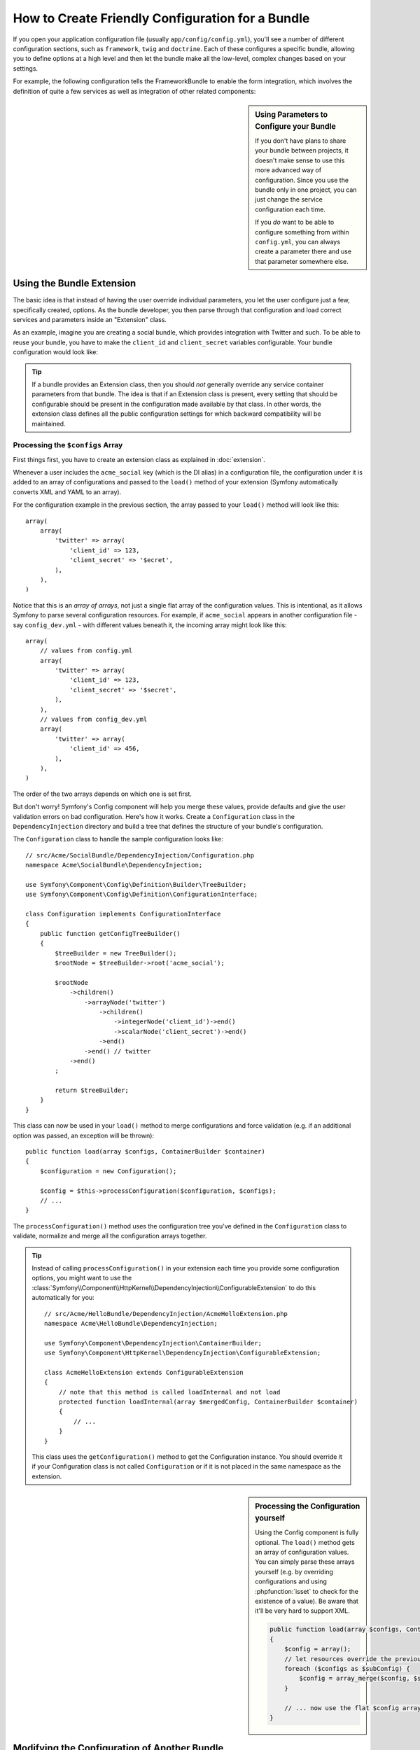 .. index::
   single: Configuration; Semantic
   single: Bundle; Extension configuration

How to Create Friendly Configuration for a Bundle
=================================================

If you open your application configuration file (usually ``app/config/config.yml``),
you'll see a number of different configuration sections, such as ``framework``,
``twig`` and ``doctrine``. Each of these configures a specific bundle, allowing
you to define options at a high level and then let the bundle make all the
low-level, complex changes based on your settings.

For example, the following configuration tells the FrameworkBundle to enable the
form integration, which involves the definition of quite a few services as well
as integration of other related components:

.. configuration-block::

    .. code-block:: yaml

        framework:
            form: true

    .. code-block:: xml

        <?xml version="1.0" encoding="UTF-8" ?>
        <container xmlns="http://symfony.com/schema/dic/services"
            xmlns:framework="http://symfony.com/schema/dic/symfony"
            xsi:schemaLocation="http://symfony.com/schema/dic/services
                http://symfony.com/schema/dic/services/services-1.0.xsd
                http://symfony.com/schema/dic/symfony
                http://symfony.com/schema/dic/symfony/symfony-1.0.xsd">

            <framework:config>
                <framework:form />
            </framework:config>
        </container>

    .. code-block:: php

        $container->loadFromExtension('framework', array(
            'form' => true,
        ));

.. sidebar:: Using Parameters to Configure your Bundle

    If you don't have plans to share your bundle between projects, it doesn't
    make sense to use this more advanced way of configuration. Since you use
    the bundle only in one project, you can just change the service
    configuration each time.

    If you *do* want to be able to configure something from within
    ``config.yml``, you can always create a parameter there and use that
    parameter somewhere else.

Using the Bundle Extension
--------------------------

The basic idea is that instead of having the user override individual
parameters, you let the user configure just a few, specifically created,
options. As the bundle developer, you then parse through that configuration and
load correct services and parameters inside an "Extension" class.

As an example, imagine you are creating a social bundle, which provides
integration with Twitter and such. To be able to reuse your bundle, you have to
make the ``client_id`` and ``client_secret`` variables configurable. Your
bundle configuration would look like:

.. configuration-block::

    .. code-block:: yaml

        # app/config/config.yml
        acme_social:
            twitter:
                client_id: 123
                client_secret: $ecret

    .. code-block:: xml

        <!-- app/config/config.xml -->
        <?xml version="1.0" ?>

        <container xmlns="http://symfony.com/schema/dic/services"
            xmlns:acme-social="http://example.org/dic/schema/acme_social"
            xsi:schemaLocation="http://symfony.com/schema/dic/services
                http://symfony.com/schema/dic/services/services-1.0.xsd">

           <acme-social:config>
               <twitter client-id="123" client-secret="$ecret" />
           </acme-social:config>

           <!-- ... -->
        </container>

    .. code-block:: php

        // app/config/config.php
        $container->loadFromExtension('acme_social', array(
            'client_id'     => 123,
            'client_secret' => '$ecret',
        ));

.. seealso::

    Read more about the extension in :doc:`/cookbook/bundles/extension`.

.. tip::

    If a bundle provides an Extension class, then you should *not* generally
    override any service container parameters from that bundle. The idea
    is that if an Extension class is present, every setting that should be
    configurable should be present in the configuration made available by
    that class. In other words, the extension class defines all the public
    configuration settings for which backward compatibility will be maintained.

.. seealso::

    For parameter handling within a dependency injection container see
    :doc:`/cookbook/configuration/using_parameters_in_dic`.


Processing the ``$configs`` Array
~~~~~~~~~~~~~~~~~~~~~~~~~~~~~~~~~

First things first, you have to create an extension class as explained in
:doc:`extension`.

Whenever a user includes the ``acme_social`` key (which is the DI alias) in a
configuration file, the configuration under it is added to an array of
configurations and passed to the ``load()`` method of your extension (Symfony
automatically converts XML and YAML to an array).

For the configuration example in the previous section, the array passed to your
``load()`` method will look like this::

    array(
        array(
            'twitter' => array(
                'client_id' => 123,
                'client_secret' => '$ecret',
            ),
        ),
    )

Notice that this is an *array of arrays*, not just a single flat array of the
configuration values. This is intentional, as it allows Symfony to parse
several configuration resources. For example, if ``acme_social`` appears in
another configuration file - say ``config_dev.yml`` - with different values
beneath it, the incoming array might look like this::

    array(
        // values from config.yml
        array(
            'twitter' => array(
                'client_id' => 123,
                'client_secret' => '$secret',
            ),
        ),
        // values from config_dev.yml
        array(
            'twitter' => array(
                'client_id' => 456,
            ),
        ),
    )

The order of the two arrays depends on which one is set first.

But don't worry! Symfony's Config component will help you merge these values,
provide defaults and give the user validation errors on bad configuration.
Here's how it works. Create a ``Configuration`` class in the
``DependencyInjection`` directory and build a tree that defines the structure
of your bundle's configuration.

The ``Configuration`` class to handle the sample configuration looks like::

    // src/Acme/SocialBundle/DependencyInjection/Configuration.php
    namespace Acme\SocialBundle\DependencyInjection;

    use Symfony\Component\Config\Definition\Builder\TreeBuilder;
    use Symfony\Component\Config\Definition\ConfigurationInterface;

    class Configuration implements ConfigurationInterface
    {
        public function getConfigTreeBuilder()
        {
            $treeBuilder = new TreeBuilder();
            $rootNode = $treeBuilder->root('acme_social');

            $rootNode
                ->children()
                    ->arrayNode('twitter')
                        ->children()
                            ->integerNode('client_id')->end()
                            ->scalarNode('client_secret')->end()
                        ->end()
                    ->end() // twitter
                ->end()
            ;

            return $treeBuilder;
        }
    }

.. seealso::

    The ``Configuration`` class can be much more complicated than shown here,
    supporting "prototype" nodes, advanced validation, XML-specific normalization
    and advanced merging. You can read more about this in
    :doc:`the Config component documentation </components/config/definition>`. You
    can also see it in action by checking out some core Configuration
    classes, such as the one from the `FrameworkBundle Configuration`_ or the
    `TwigBundle Configuration`_.

This class can now be used in your ``load()`` method to merge configurations and
force validation (e.g. if an additional option was passed, an exception will be
thrown)::

    public function load(array $configs, ContainerBuilder $container)
    {
        $configuration = new Configuration();

        $config = $this->processConfiguration($configuration, $configs);
        // ...
    }

The ``processConfiguration()`` method uses the configuration tree you've defined
in the ``Configuration`` class to validate, normalize and merge all the
configuration arrays together.

.. tip::

    Instead of calling ``processConfiguration()`` in your extension each time you
    provide some configuration options, you might want to use the
    :class:`Symfony\\Component\\HttpKernel\\DependencyInjection\\ConfigurableExtension`
    to do this automatically for you::

        // src/Acme/HelloBundle/DependencyInjection/AcmeHelloExtension.php
        namespace Acme\HelloBundle\DependencyInjection;

        use Symfony\Component\DependencyInjection\ContainerBuilder;
        use Symfony\Component\HttpKernel\DependencyInjection\ConfigurableExtension;

        class AcmeHelloExtension extends ConfigurableExtension
        {
            // note that this method is called loadInternal and not load
            protected function loadInternal(array $mergedConfig, ContainerBuilder $container)
            {
                // ...
            }
        }

    This class uses the ``getConfiguration()`` method to get the Configuration
    instance. You should override it if your Configuration class is not called
    ``Configuration`` or if it is not placed in the same namespace as the
    extension.

.. sidebar:: Processing the Configuration yourself

    Using the Config component is fully optional. The ``load()`` method gets an
    array of configuration values. You can simply parse these arrays yourself
    (e.g. by overriding configurations and using :phpfunction:`isset` to check
    for the existence of a value). Be aware that it'll be very hard to support XML.

    .. code-block:: php

        public function load(array $configs, ContainerBuilder $container)
        {
            $config = array();
            // let resources override the previous set value
            foreach ($configs as $subConfig) {
                $config = array_merge($config, $subConfig);
            }

            // ... now use the flat $config array
        }

Modifying the Configuration of Another Bundle
---------------------------------------------

If you have multiple bundles that depend on each other, it may be useful
to allow one ``Extension`` class to modify the configuration passed to another
bundle's ``Extension`` class, as if the end-developer has actually placed that
configuration in their ``app/config/config.yml`` file. This can be achieved
using a prepend extension. For more details, see
:doc:`/cookbook/bundles/prepend_extension`.

Dump the Configuration
----------------------

The ``config:dump-reference`` command dumps the default configuration of a
bundle in the console using the Yaml format.

As long as your bundle's configuration is located in the standard location
(``YourBundle\DependencyInjection\Configuration``) and does not override the constructor it will work automatically. If you
have something different, your ``Extension`` class must override the
:method:`Extension::getConfiguration() <Symfony\\Component\\HttpKernel\\DependencyInjection\\Extension::getConfiguration>`
method and return an instance of your ``Configuration``.

Supporting XML
--------------

Symfony allows people to provide the configuration in three different formats:
Yaml, XML and PHP. Both Yaml and PHP use the same syntax and are supported by
default when using the Config component. Supporting XML requires you to do some
more things. But when sharing your bundle with others, it is recommended that
you follow these steps.

Make your Config Tree ready for XML
~~~~~~~~~~~~~~~~~~~~~~~~~~~~~~~~~~~

The Config component provides some methods by default to allow it to correctly
process XML configuration. See ":ref:`component-config-normalization`" of the
component documentation. However, you can do some optional things as well, this
will improve the experience of using XML configuration:

Choosing an XML Namespace
~~~~~~~~~~~~~~~~~~~~~~~~~

In XML, the `XML namespace`_ is used to determine which elements belong to the
configuration of a specific bundle. The namespace is returned from the
:method:`Extension::getNamespace() <Symfony\\Component\\DependencyInjection\\Extension\\Extension::getNamespace>`
method. By convention, the namespace is a URL (it doesn't have to be a valid
URL nor does it need to exists). By default, the namespace for a bundle is
``http://example.org/dic/schema/DI_ALIAS``, where ``DI_ALIAS`` is the DI alias of
the extension. You might want to change this to a more professional URL::

    // src/Acme/HelloBundle/DependencyInjection/AcmeHelloExtension.php

    // ...
    class AcmeHelloExtension extends Extension
    {
        // ...

        public function getNamespace()
        {
            return 'http://acme_company.com/schema/dic/hello';
        }
    }

Providing an XML Schema
~~~~~~~~~~~~~~~~~~~~~~~

XML has a very useful feature called `XML schema`_. This allows you to
describe all possible elements and attributes and their values in an XML Schema
Definition (an xsd file). This XSD file is used by IDEs for auto completion and
it is used by the Config component to validate the elements.

In order to use the schema, the XML configuration file must provide an
``xsi:schemaLocation`` attribute pointing to the XSD file for a certain XML
namespace. This location always starts with the XML namespace. This XML
namespace is then replaced with the XSD validation base path returned from
:method:`Extension::getXsdValidationBasePath() <Symfony\\Component\\DependencyInjection\\Extension\\ExtensionInterface::getXsdValidationBasePath>`
method. This namespace is then followed by the rest of the path from the base
path to the file itself.

By convention, the XSD file lives in the ``Resources/config/schema``, but you
can place it anywhere you like. You should return this path as the base path::

    // src/Acme/HelloBundle/DependencyInjection/AcmeHelloExtension.php

    // ...
    class AcmeHelloExtension extends Extension
    {
        // ...

        public function getXsdValidationBasePath()
        {
            return __DIR__.'/../Resources/config/schema';
        }
    }

Assume the XSD file is called ``hello-1.0.xsd``, the schema location will be
``http://acme_company.com/schema/dic/hello/hello-1.0.xsd``:

.. code-block:: xml

    <!-- app/config/config.xml -->
    <?xml version="1.0" ?>

    <container xmlns="http://symfony.com/schema/dic/services"
        xmlns:xsi="http://www.w3.org/2001/XMLSchema-instance"
        xmlns:acme-hello="http://acme_company.com/schema/dic/hello"
        xsi:schemaLocation="http://acme_company.com/schema/dic/hello
            http://acme_company.com/schema/dic/hello/hello-1.0.xsd">

        <acme-hello:config>
            <!-- ... -->
        </acme-hello:config>

        <!-- ... -->
    </container>

.. _`FrameworkBundle Configuration`: https://github.com/symfony/symfony/blob/master/src/Symfony/Bundle/FrameworkBundle/DependencyInjection/Configuration.php
.. _`TwigBundle Configuration`: https://github.com/symfony/symfony/blob/master/src/Symfony/Bundle/TwigBundle/DependencyInjection/Configuration.php
.. _`XML namespace`: https://en.wikipedia.org/wiki/XML_namespace
.. _`XML schema`: https://en.wikipedia.org/wiki/XML_schema
